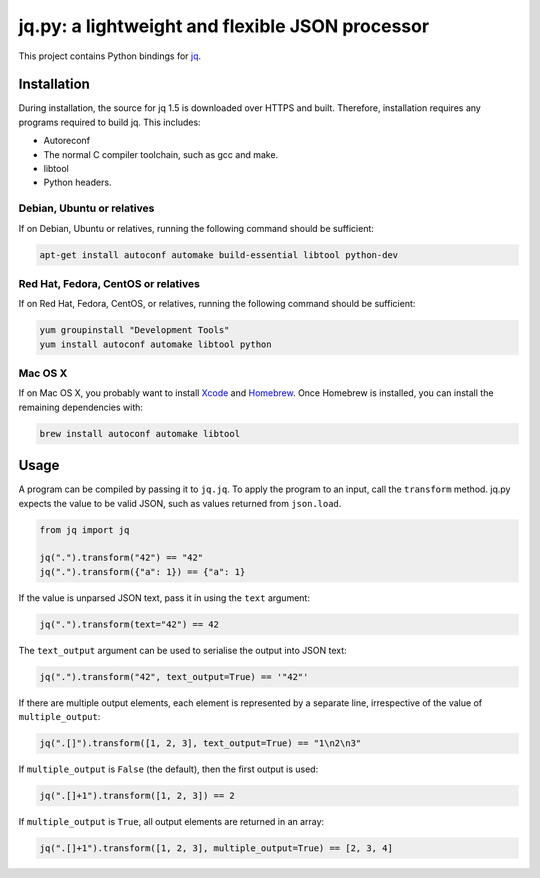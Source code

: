 jq.py: a lightweight and flexible JSON processor
================================================

This project contains Python bindings for
`jq <http://stedolan.github.io/jq/>`_.

Installation
------------

During installation,
the source for jq 1.5 is downloaded over HTTPS and built.
Therefore, installation requires any programs required to build jq.
This includes:

* Autoreconf

* The normal C compiler toolchain, such as gcc and make.

* libtool

* Python headers.

Debian, Ubuntu or relatives
~~~~~~~~~~~~~~~~~~~~~~~~~~~

If on Debian, Ubuntu or relatives, running the following command should be sufficient:

.. code-block:: sh

    apt-get install autoconf automake build-essential libtool python-dev

Red Hat, Fedora, CentOS or relatives
~~~~~~~~~~~~~~~~~~~~~~~~~~~~~~~~~~~~

If on Red Hat, Fedora, CentOS, or relatives, running the following command should be sufficient:

.. code-block:: sh

    yum groupinstall "Development Tools"
    yum install autoconf automake libtool python

Mac OS X
~~~~~~~~

If on Mac OS X, you probably want to install
`Xcode <https://developer.apple.com/xcode/>`_ and `Homebrew <http://brew.sh/>`_.
Once Homebrew is installed, you can install the remaining dependencies with:

.. code-block:: sh

    brew install autoconf automake libtool

Usage
-----

A program can be compiled by passing it to ``jq.jq``.
To apply the program to an input, call the ``transform`` method.
jq.py expects the value to be valid JSON,
such as values returned from ``json.load``.

.. code-block:: python

    from jq import jq

    jq(".").transform("42") == "42"
    jq(".").transform({"a": 1}) == {"a": 1}

If the value is unparsed JSON text, pass it in using the ``text``
argument:

.. code-block:: python

    jq(".").transform(text="42") == 42

The ``text_output`` argument can be used to serialise the output into
JSON text:

.. code-block:: python

    jq(".").transform("42", text_output=True) == '"42"'

If there are multiple output elements, each element is represented by a
separate line, irrespective of the value of ``multiple_output``:

.. code-block:: python

    jq(".[]").transform([1, 2, 3], text_output=True) == "1\n2\n3"

If ``multiple_output`` is ``False`` (the default), then the first output
is used:

.. code-block:: python

    jq(".[]+1").transform([1, 2, 3]) == 2

If ``multiple_output`` is ``True``, all output elements are returned in
an array:

.. code-block:: python

    jq(".[]+1").transform([1, 2, 3], multiple_output=True) == [2, 3, 4]




